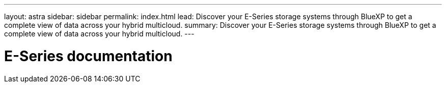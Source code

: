 ---
layout: astra
sidebar: sidebar
permalink: index.html
lead: Discover your E-Series storage systems through BlueXP to get a complete view of data across your hybrid multicloud.
summary: Discover your E-Series storage systems through BlueXP to get a complete view of data across your hybrid multicloud.
---

= E-Series documentation
:hardbreaks:
:nofooter:
:icons: font
:linkattrs:
:imagesdir: ./media/
